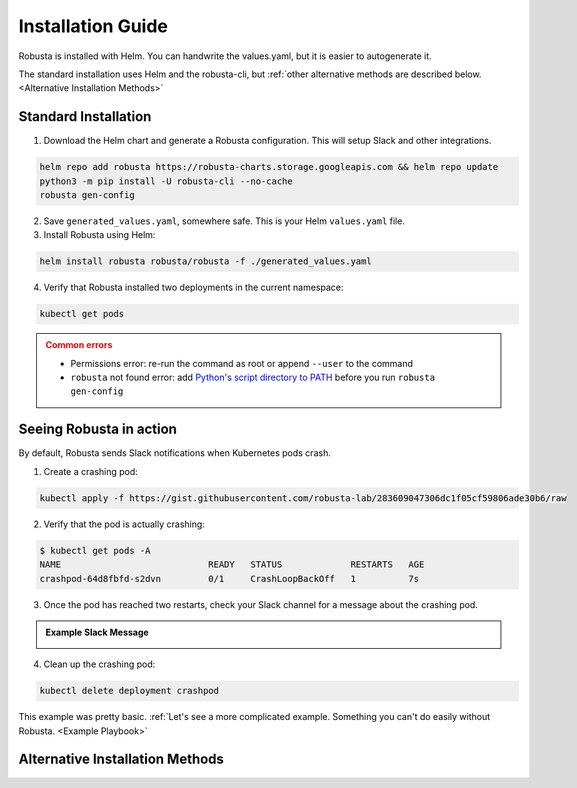 Installation Guide
##################

Robusta is installed with Helm. You can handwrite the values.yaml, but it is easier to autogenerate it.

The standard installation uses Helm and the robusta-cli, but :ref:`other alternative methods are described below.
<Alternative Installation Methods>`

Standard Installation
------------------------------

1. Download the Helm chart and generate a Robusta configuration. This will setup Slack and other integrations.

.. code-block:: bash

   helm repo add robusta https://robusta-charts.storage.googleapis.com && helm repo update
   python3 -m pip install -U robusta-cli --no-cache
   robusta gen-config

2. Save ``generated_values.yaml``, somewhere safe. This is your Helm ``values.yaml`` file.

3. Install Robusta using Helm:

.. code-block:: bash

    helm install robusta robusta/robusta -f ./generated_values.yaml

4. Verify that Robusta installed two deployments in the current namespace:

.. code-block:: bash

    kubectl get pods

.. admonition:: Common errors
    :class: caution

    * Permissions error: re-run the command as root or append ``--user`` to the command
    * ``robusta`` not found error: add `Python's script directory to PATH <https://www.makeuseof.com/python-windows-path/>`_ before you run ``robusta gen-config``

Seeing Robusta in action
------------------------------

By default, Robusta sends Slack notifications when Kubernetes pods crash.

1. Create a crashing pod:

.. code-block:: python

   kubectl apply -f https://gist.githubusercontent.com/robusta-lab/283609047306dc1f05cf59806ade30b6/raw


2. Verify that the pod is actually crashing:

.. code-block:: bash

   $ kubectl get pods -A
   NAME                            READY   STATUS             RESTARTS   AGE
   crashpod-64d8fbfd-s2dvn         0/1     CrashLoopBackOff   1          7s

3. Once the pod has reached two restarts, check your Slack channel for a message about the crashing pod.

.. admonition:: Example Slack Message

    .. image:: /images/crash-report.png


4. Clean up the crashing pod:

.. code-block:: python

   kubectl delete deployment crashpod

This example was pretty basic. :ref:`Let's see a more complicated example. Something you can't do easily without Robusta. <Example Playbook>`

Alternative Installation Methods
---------------------------------

.. dropdown:: Installing with GitOps
    :color: light

    Follow the instructions above to generate ``generated_values.yaml``. Commit it to git and use ArgoCD or
    your favorite tool to install.

.. dropdown:: Installing without the Robusta CLI
    :color: light

    Using the cli is totally optional. If you prefer, you can skip the CLI and fetch the default ``values.yaml``:

    .. code-block:: yaml

        helm repo add robusta https://robusta-charts.storage.googleapis.com && helm repo update
        helm show values robusta/robusta

    Do not use the ``values.yaml`` file in the GitHub repo. It has some empty placeholders which are replaced during
    our release process.